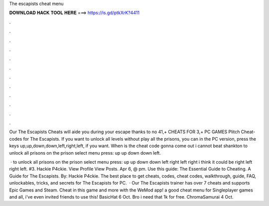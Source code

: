 The escapists cheat menu



𝐃𝐎𝐖𝐍𝐋𝐎𝐀𝐃 𝐇𝐀𝐂𝐊 𝐓𝐎𝐎𝐋 𝐇𝐄𝐑𝐄 ===> https://is.gd/ptkXrK?4411



.



.



.



.



.



.



.



.



.



.



.



.

Our The Escapists Cheats will aide you during your escape thanks to no 41,+ CHEATS FOR 3,+ PC GAMES Plitch Cheat-codes for The Escapists. If you want to unlock all levels without play all the prisons, you can in the PC version, press the keys up,up,down,down,left,right,left, if you want. When is the cheat code gonna come out i cannot beat shankton to unlock all prisons on the prison select menu press: up up down down left.

 · to unlock all prisons on the prison select menu press: up up down down left right left right i think it could be right left right left. #3. Hackie P4ckie. View Profile View Posts. Apr 6, @ pm. Use this guide: The Essential Guide to Cheating. A Guide for The Escapists. By: Hackie P4ckie. The best place to get cheats, codes, cheat codes, walkthrough, guide, FAQ, unlockables, tricks, and secrets for The Escapists for PC.  · Our The Escapists trainer has over 7 cheats and supports Epic Games and Steam. Cheat in this game and more with the WeMod app! a good cheat menu for Singleplayer games and all, i've even invited friends to use this! BasicHat 6 Oct. Bro i need that 1k for free. ChromaSamurai 4 Oct.
